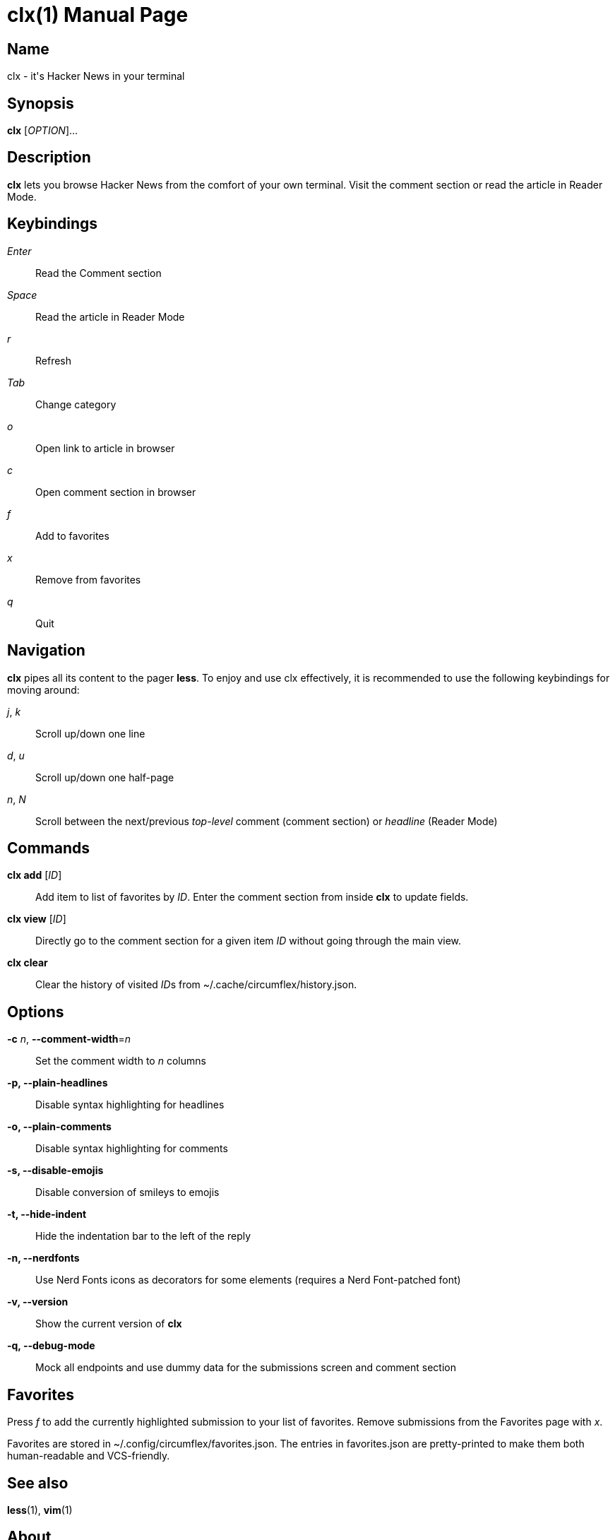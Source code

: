 = clx(1)
:doctype: manpage
:manmanual: circumflex
//:mansource: clx
:release-version: 2.1
//:man version:  {revnumber}
:man source: circumflex {release-version}

ifdef::env-github[]
:toc:
:toc-title:
:toc-placement!:
:numbered:
endif::[]


== Name

clx - it's Hacker News in your terminal

== Synopsis

*clx* [_OPTION_]...

== Description

*clx* lets you browse Hacker News from the comfort of your own terminal. Visit the comment section or read the article
in Reader Mode.

== Keybindings

_Enter_::
  Read the Comment section

_Space_::
  Read the article in Reader Mode

_r_::
  Refresh

_Tab_::
  Change category

_o_::
  Open link to article in browser

_c_::
  Open comment section in browser

_f_::
  Add to favorites

_x_::
  Remove from favorites

_q_::
  Quit

== Navigation
*clx* pipes all its content to the pager *less*. To enjoy and use clx effectively, it is recommended to use the following keybindings for moving around:

_j_, _k_::
  Scroll up/down one line

_d_, _u_::
  Scroll up/down one half-page

_n_, _N_::
  Scroll between the next/previous _top-level_ comment (comment section) or _headline_ (Reader Mode)

== Commands

*clx add* [_ID_]::
  Add item to list of favorites by _ID_. Enter the comment section from inside *clx* to update fields.

*clx view* [_ID_]::
  Directly go to the comment section for a given item _ID_ without going through the main view.

*clx clear*::
  Clear the history of visited __ID__s from ~/.cache/circumflex/history.json.

== Options

*-c* _n_, *--comment-width*=_n_::
  Set the comment width to _n_ columns

*-p, --plain-headlines*::
  Disable syntax highlighting for headlines

*-o, --plain-comments*::
  Disable syntax highlighting for comments

*-s, --disable-emojis*::
  Disable conversion of smileys to emojis

*-t, --hide-indent*::
  Hide the indentation bar to the left of the reply

*-n, --nerdfonts*::
  Use Nerd Fonts icons as decorators for some elements (requires a Nerd Font-patched font)

*-v, --version*::
  Show the current version of *clx*

*-q, --debug-mode*::
  Mock all endpoints and use dummy data for the submissions screen and comment section

== Favorites

Press _f_ to add the currently highlighted submission to your list of favorites. Remove submissions from the Favorites page with _x_.

Favorites are stored in ~/.config/circumflex/favorites.json. The entries in favorites.json are pretty-printed to make them both human-readable and VCS-friendly.

== See also

*less*(1), *vim*(1)

== About

Ben Sadeh (github.com/bensadeh/circumflex)

Released under the GNU Affero General Public License v3.0

